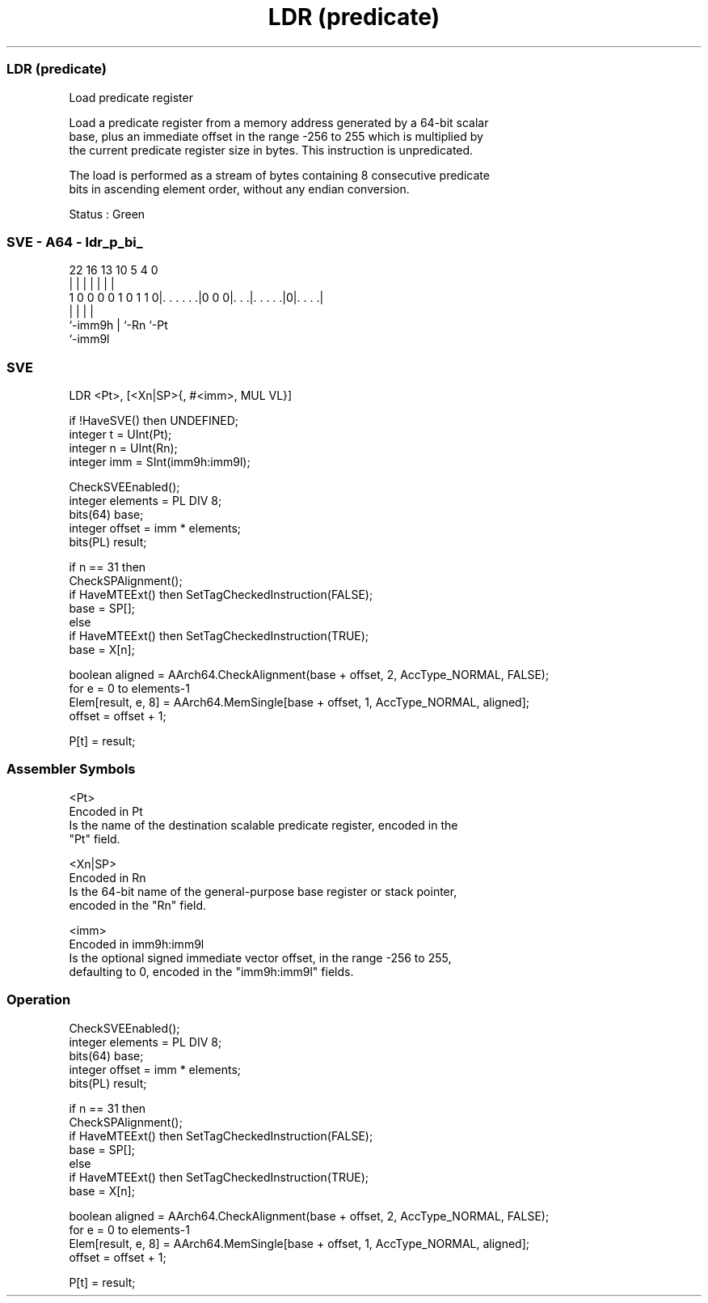 .nh
.TH "LDR (predicate)" "7" " "  "instruction" "sve"
.SS LDR (predicate)
 Load predicate register

 Load a predicate register from a memory address generated by a 64-bit scalar
 base, plus an immediate offset in the range -256 to 255 which is multiplied by
 the current predicate register size in bytes. This instruction is unpredicated.

 The load is performed as a stream of bytes containing 8 consecutive predicate
 bits in ascending element order, without any endian conversion.

 Status : Green



.SS SVE - A64 - ldr_p_bi_
 
                                                                   
                                                                   
                                                                   
                     22          16    13    10         5 4       0
                      |           |     |     |         | |       |
   1 0 0 0 0 1 0 1 1 0|. . . . . .|0 0 0|. . .|. . . . .|0|. . . .|
                      |                 |     |           |
                      `-imm9h           |     `-Rn        `-Pt
                                        `-imm9l
  
  
 
.SS SVE
 
 LDR     <Pt>, [<Xn|SP>{, #<imm>, MUL VL}]
 
 if !HaveSVE() then UNDEFINED;
 integer t = UInt(Pt);
 integer n = UInt(Rn);
 integer imm = SInt(imm9h:imm9l);
 
 CheckSVEEnabled();
 integer elements = PL DIV 8;
 bits(64) base;
 integer offset = imm * elements;
 bits(PL) result;
 
 if n == 31 then
     CheckSPAlignment();
     if HaveMTEExt() then SetTagCheckedInstruction(FALSE);
     base = SP[];
 else
     if HaveMTEExt() then SetTagCheckedInstruction(TRUE);
     base = X[n];
 
 boolean aligned = AArch64.CheckAlignment(base + offset, 2, AccType_NORMAL, FALSE);
 for e = 0 to elements-1
     Elem[result, e, 8] = AArch64.MemSingle[base + offset, 1, AccType_NORMAL, aligned];
     offset = offset + 1;
 
 P[t] = result;
 

.SS Assembler Symbols

 <Pt>
  Encoded in Pt
  Is the name of the destination scalable predicate register, encoded in the
  "Pt" field.

 <Xn|SP>
  Encoded in Rn
  Is the 64-bit name of the general-purpose base register or stack pointer,
  encoded in the "Rn" field.

 <imm>
  Encoded in imm9h:imm9l
  Is the optional signed immediate vector offset, in the range -256 to 255,
  defaulting to 0, encoded in the "imm9h:imm9l" fields.



.SS Operation

 CheckSVEEnabled();
 integer elements = PL DIV 8;
 bits(64) base;
 integer offset = imm * elements;
 bits(PL) result;
 
 if n == 31 then
     CheckSPAlignment();
     if HaveMTEExt() then SetTagCheckedInstruction(FALSE);
     base = SP[];
 else
     if HaveMTEExt() then SetTagCheckedInstruction(TRUE);
     base = X[n];
 
 boolean aligned = AArch64.CheckAlignment(base + offset, 2, AccType_NORMAL, FALSE);
 for e = 0 to elements-1
     Elem[result, e, 8] = AArch64.MemSingle[base + offset, 1, AccType_NORMAL, aligned];
     offset = offset + 1;
 
 P[t] = result;

